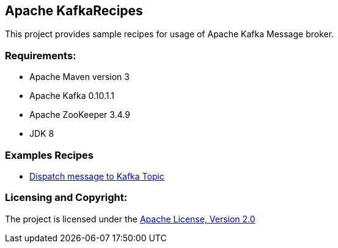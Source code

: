 == Apache KafkaRecipes ==

This project provides sample recipes for usage of Apache Kafka Message broker.

=== Requirements: ===
* Apache Maven version 3
* Apache Kafka 0.10.1.1
* Apache ZooKeeper 3.4.9
* JDK 8

=== Examples Recipes ===
* link:simple-message-producer/README.adoc[Dispatch message to Kafka Topic]


=== Licensing and Copyright: ===

The project is licensed under the http://www.apache.org/licenses/LICENSE-2.0[Apache License, Version 2.0]

